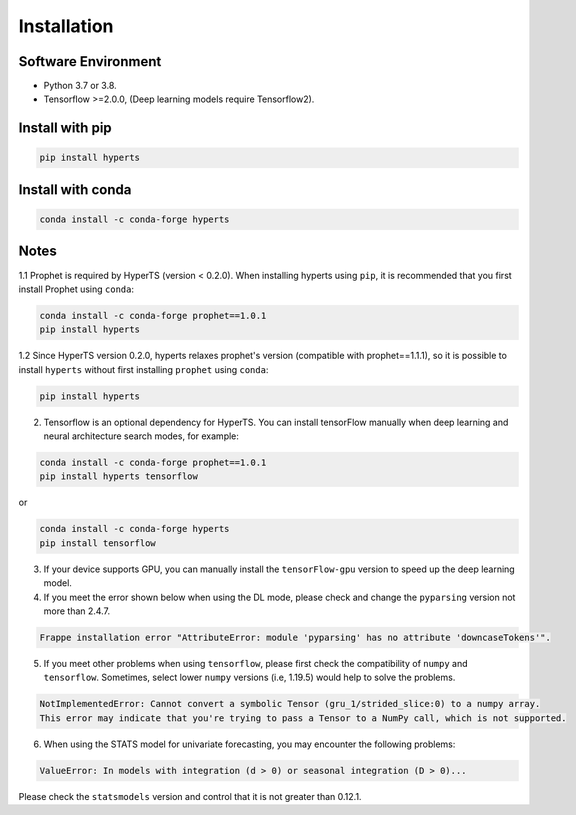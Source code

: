 Installation
#############


Software Environment
=====================
* Python 3.7 or 3.8.

* Tensorflow >=2.0.0, (Deep learning models require Tensorflow2).



Install with pip
====================

.. code-block:: sh

    pip install hyperts


Install with conda
====================

.. code-block:: sh

    conda install -c conda-forge hyperts


Notes
==========

1.1 Prophet is required by HyperTS (version < 0.2.0). When installing hyperts using ``pip``, it is recommended that you first install Prophet using ``conda``:

.. code-block:: sh

    conda install -c conda-forge prophet==1.0.1
    pip install hyperts

1.2 Since HyperTS version 0.2.0, hyperts relaxes prophet's version (compatible with prophet==1.1.1), so it is possible to install ``hyperts`` without first installing ``prophet`` using ``conda``:

.. code-block:: sh

    pip install hyperts

2. Tensorflow is an optional dependency for HyperTS. You can install tensorFlow manually when deep learning and neural architecture search modes, for example:

.. code-block:: sh

    conda install -c conda-forge prophet==1.0.1
    pip install hyperts tensorflow

or

.. code-block:: sh

    conda install -c conda-forge hyperts
    pip install tensorflow

3. If your device supports GPU, you can manually install the ``tensorFlow-gpu`` version to speed up the deep learning model.


4. If you meet the error shown below when using the DL mode, please check and change the ``pyparsing`` version not more than 2.4.7. 

.. code-block:: none

    Frappe installation error "AttributeError: module 'pyparsing' has no attribute 'downcaseTokens'".


5. If you meet other problems when using ``tensorflow``, please first check the compatibility of  ``numpy`` and ``tensorflow``. Sometimes, select lower ``numpy`` versions (i.e, 1.19.5) would help to solve the problems.
   
.. code-block:: none

     NotImplementedError: Cannot convert a symbolic Tensor (gru_1/strided_slice:0) to a numpy array. 
     This error may indicate that you're trying to pass a Tensor to a NumPy call, which is not supported.

6. When using the STATS model for univariate forecasting, you may encounter the following problems:

.. code-block:: none

    ValueError: In models with integration (d > 0) or seasonal integration (D > 0)...

Please check the ``statsmodels`` version and control that it is not greater than 0.12.1.
